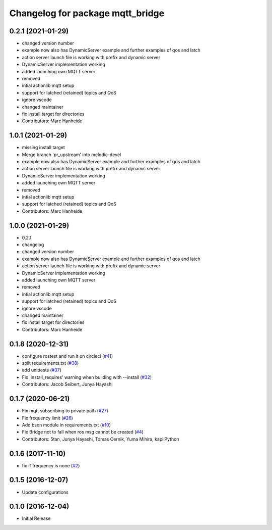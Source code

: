 ^^^^^^^^^^^^^^^^^^^^^^^^^^^^^^^^^
Changelog for package mqtt_bridge
^^^^^^^^^^^^^^^^^^^^^^^^^^^^^^^^^

0.2.1 (2021-01-29)
------------------
* changed version number
* example now also has DynamicServer example
  and further examples of qos and latch
* action server launch file is working
  with prefix and dynamic server
* DynamicServer implementation working
* added launching own MQTT server
* removed
* intial actionlib mqtt setup
* support for latched (retained) topics and QoS
* ignore vscode
* changed maintainer
* fix install target for directories
* Contributors: Marc Hanheide

1.0.1 (2021-01-29)
------------------
* missing install target
* Merge branch 'pr_upstream' into melodic-devel
* example now also has DynamicServer example
  and further examples of qos and latch
* action server launch file is working
  with prefix and dynamic server
* DynamicServer implementation working
* added launching own MQTT server
* removed
* intial actionlib mqtt setup
* support for latched (retained) topics and QoS
* Contributors: Marc Hanheide

1.0.0 (2021-01-29)
------------------
* 0.2.1
* changelog
* changed version number
* example now also has DynamicServer example
  and further examples of qos and latch
* action server launch file is working
  with prefix and dynamic server
* DynamicServer implementation working
* added launching own MQTT server
* removed
* intial actionlib mqtt setup
* support for latched (retained) topics and QoS
* ignore vscode
* changed maintainer
* fix install target for directories
* Contributors: Marc Hanheide

0.1.8 (2020-12-31)
------------------
* configure rostest and run it on circleci (`#41 <https://github.com/groove-x/mqtt_bridge/issues/41>`_)
* split requirements.txt (`#38 <https://github.com/groove-x/mqtt_bridge/issues/38>`_)
* add unittests (`#37 <https://github.com/groove-x/mqtt_bridge/issues/37>`_)
* Fix 'install_requires' warning when building with --install (`#32 <https://github.com/groove-x/mqtt_bridge/issues/32>`_)
* Contributors: Jacob Seibert, Junya Hayashi

0.1.7 (2020-06-21)
------------------
* Fix mqtt subscribing to private path (`#27 <https://github.com/groove-x/mqtt_bridge/issues/27>`_)
* Fix frequency limit (`#26 <https://github.com/groove-x/mqtt_bridge/issues/26>`_)
* Add bson module in requirements.txt (`#10 <https://github.com/groove-x/mqtt_bridge/issues/10>`_)
* Fix Bridge not to fall when ros msg cannot be created (`#4 <https://github.com/groove-x/mqtt_bridge/issues/4>`_)
* Contributors: 5tan, Junya Hayashi, Tomas Cernik, Yuma Mihira, kapilPython

0.1.6 (2017-11-10)
------------------
* fix if frequency is none (`#2 <https://github.com/groove-x/mqtt_bridge/issues/2>`_)

0.1.5 (2016-12-07)
------------------
* Update configurations

0.1.0 (2016-12-04)
------------------
* Initial Release

